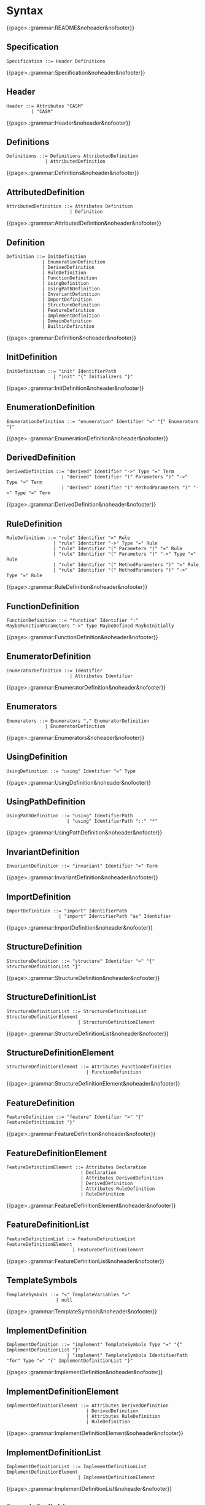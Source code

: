 
#+options: toc:nil

* Syntax

#+html: {{page>.:grammar:README&noheader&nofooter}}

** Specification

#+begin_src
Specification ::= Header Definitions
#+end_src

#+html: {{page>.:grammar:Specification&noheader&nofooter}}


** Header

#+begin_src
Header ::= Attributes "CASM"
         | "CASM"
#+end_src

#+html: {{page>.:grammar:Header&noheader&nofooter}}


** Definitions

#+begin_src
Definitions ::= Definitions AttributedDefinition
              | AttributedDefinition
#+end_src

#+html: {{page>.:grammar:Definitions&noheader&nofooter}}


** AttributedDefinition

#+begin_src
AttributedDefinition ::= Attributes Definition
                       | Definition
#+end_src

#+html: {{page>.:grammar:AttributedDefinition&noheader&nofooter}}


** Definition

#+begin_src
Definition ::= InitDefinition
             | EnumerationDefinition
             | DerivedDefinition
             | RuleDefinition
             | FunctionDefinition
             | UsingDefinition
             | UsingPathDefinition
             | InvariantDefinition
             | ImportDefinition
             | StructureDefinition
             | FeatureDefinition
             | ImplementDefinition
             | DomainDefinition
             | BuiltinDefinition
#+end_src

#+html: {{page>.:grammar:Definition&noheader&nofooter}}


** InitDefinition

#+begin_src
InitDefinition ::= "init" IdentifierPath
                 | "init" "{" Initializers "}"
#+end_src

#+html: {{page>.:grammar:InitDefinition&noheader&nofooter}}


** EnumerationDefinition

#+begin_src
EnumerationDefinition ::= "enumeration" Identifier "=" "{" Enumerators "}"
#+end_src

#+html: {{page>.:grammar:EnumerationDefinition&noheader&nofooter}}


** DerivedDefinition

#+begin_src
DerivedDefinition ::= "derived" Identifier "->" Type "=" Term
                    | "derived" Identifier "(" Parameters ")" "->" Type "=" Term
                    | "derived" Identifier "(" MethodParameters ")" "->" Type "=" Term
#+end_src

#+html: {{page>.:grammar:DerivedDefinition&noheader&nofooter}}


** RuleDefinition

#+begin_src
RuleDefinition ::= "rule" Identifier "=" Rule
                 | "rule" Identifier "->" Type "=" Rule
                 | "rule" Identifier "(" Parameters ")" "=" Rule
                 | "rule" Identifier "(" Parameters ")" "->" Type "=" Rule
                 | "rule" Identifier "(" MethodParameters ")" "=" Rule
                 | "rule" Identifier "(" MethodParameters ")" "->" Type "=" Rule
#+end_src

#+html: {{page>.:grammar:RuleDefinition&noheader&nofooter}}


** FunctionDefinition

#+begin_src
FunctionDefinition ::= "function" Identifier ":" MaybeFunctionParameters "->" Type MaybeDefined MaybeInitially
#+end_src

#+html: {{page>.:grammar:FunctionDefinition&noheader&nofooter}}


** EnumeratorDefinition

#+begin_src
EnumeratorDefinition ::= Identifier
                       | Attributes Identifier
#+end_src

#+html: {{page>.:grammar:EnumeratorDefinition&noheader&nofooter}}


** Enumerators

#+begin_src
Enumerators ::= Enumerators "," EnumeratorDefinition
              | EnumeratorDefinition
#+end_src

#+html: {{page>.:grammar:Enumerators&noheader&nofooter}}


** UsingDefinition

#+begin_src
UsingDefinition ::= "using" Identifier "=" Type
#+end_src

#+html: {{page>.:grammar:UsingDefinition&noheader&nofooter}}


** UsingPathDefinition

#+begin_src
UsingPathDefinition ::= "using" IdentifierPath
                      | "using" IdentifierPath "::" "*"
#+end_src

#+html: {{page>.:grammar:UsingPathDefinition&noheader&nofooter}}


** InvariantDefinition

#+begin_src
InvariantDefinition ::= "invariant" Identifier "=" Term
#+end_src

#+html: {{page>.:grammar:InvariantDefinition&noheader&nofooter}}


** ImportDefinition

#+begin_src
ImportDefinition ::= "import" IdentifierPath
                   | "import" IdentifierPath "as" Identifier
#+end_src

#+html: {{page>.:grammar:ImportDefinition&noheader&nofooter}}


** StructureDefinition

#+begin_src
StructureDefinition ::= "structure" Identifier "=" "{" StructureDefinitionList "}"
#+end_src

#+html: {{page>.:grammar:StructureDefinition&noheader&nofooter}}


** StructureDefinitionList

#+begin_src
StructureDefinitionList ::= StructureDefinitionList StructureDefinitionElement
                          | StructureDefinitionElement
#+end_src

#+html: {{page>.:grammar:StructureDefinitionList&noheader&nofooter}}


** StructureDefinitionElement

#+begin_src
StructureDefinitionElement ::= Attributes FunctionDefinition
                             | FunctionDefinition
#+end_src

#+html: {{page>.:grammar:StructureDefinitionElement&noheader&nofooter}}


** FeatureDefinition

#+begin_src
FeatureDefinition ::= "feature" Identifier "=" "{" FeatureDefinitionList "}"
#+end_src

#+html: {{page>.:grammar:FeatureDefinition&noheader&nofooter}}


** FeatureDefinitionElement

#+begin_src
FeatureDefinitionElement ::= Attributes Declaration
                           | Declaration
                           | Attributes DerivedDefinition
                           | DerivedDefinition
                           | Attributes RuleDefinition
                           | RuleDefinition
#+end_src

#+html: {{page>.:grammar:FeatureDefinitionElement&noheader&nofooter}}


** FeatureDefinitionList

#+begin_src
FeatureDefinitionList ::= FeatureDefinitionList FeatureDefinitionElement
                        | FeatureDefinitionElement
#+end_src

#+html: {{page>.:grammar:FeatureDefinitionList&noheader&nofooter}}


** TemplateSymbols

#+begin_src
TemplateSymbols ::= "<" TemplateVariables ">"
                  | null
#+end_src

#+html: {{page>.:grammar:TemplateSymbols&noheader&nofooter}}


** ImplementDefinition

#+begin_src
ImplementDefinition ::= "implement" TemplateSymbols Type "=" "{" ImplementDefinitionList "}"
                      | "implement" TemplateSymbols IdentifierPath "for" Type "=" "{" ImplementDefinitionList "}"
#+end_src

#+html: {{page>.:grammar:ImplementDefinition&noheader&nofooter}}


** ImplementDefinitionElement

#+begin_src
ImplementDefinitionElement ::= Attributes DerivedDefinition
                             | DerivedDefinition
                             | Attributes RuleDefinition
                             | RuleDefinition
#+end_src

#+html: {{page>.:grammar:ImplementDefinitionElement&noheader&nofooter}}


** ImplementDefinitionList

#+begin_src
ImplementDefinitionList ::= ImplementDefinitionList ImplementDefinitionElement
                          | ImplementDefinitionElement
#+end_src

#+html: {{page>.:grammar:ImplementDefinitionList&noheader&nofooter}}


** DomainDefinition

#+begin_src
DomainDefinition ::= "domain" TemplateSymbols Type
#+end_src

#+html: {{page>.:grammar:DomainDefinition&noheader&nofooter}}


** BuiltinDefinition

#+begin_src
BuiltinDefinition ::= "builtin" TemplateSymbols RelationType
#+end_src

#+html: {{page>.:grammar:BuiltinDefinition&noheader&nofooter}}


** Declaration

#+begin_src
Declaration ::= "derived" Identifier ":" MaybeFunctionParameters "->" Type
              | "rule" Identifier ":" MaybeFunctionParameters "->" Type
#+end_src

#+html: {{page>.:grammar:Declaration&noheader&nofooter}}


** Rules

#+begin_src
Rules ::= Rules Rule
        | Rule
#+end_src

#+html: {{page>.:grammar:Rules&noheader&nofooter}}


** Rule

#+begin_src
Rule ::= SkipRule
       | ConditionalRule
       | CaseRule
       | LetRule
       | LocalRule
       | ForallRule
       | ChooseRule
       | IterateRule
       | BlockRule
       | SequenceRule
       | UpdateRule
       | CallRule
       | WhileRule
#+end_src

#+html: {{page>.:grammar:Rule&noheader&nofooter}}


** SkipRule

#+begin_src
SkipRule ::= "skip"
#+end_src

#+html: {{page>.:grammar:SkipRule&noheader&nofooter}}


** ConditionalRule

#+begin_src
ConditionalRule ::= "if" Term "then" Rule
                  | "if" Term "then" Rule "else" Rule
#+end_src

#+html: {{page>.:grammar:ConditionalRule&noheader&nofooter}}


** CaseRule

#+begin_src
CaseRule ::= "case" Term "of" "{" CaseLabels "}"
#+end_src

#+html: {{page>.:grammar:CaseRule&noheader&nofooter}}


** CaseLabels

#+begin_src
CaseLabels ::= CaseLabels CaseLabel
             | CaseLabel
#+end_src

#+html: {{page>.:grammar:CaseLabels&noheader&nofooter}}


** CaseLabel

#+begin_src
CaseLabel ::= "default" ":" Rule
            | "_" ":" Rule
            | Term ":" Rule
#+end_src

#+html: {{page>.:grammar:CaseLabel&noheader&nofooter}}


** LetRule

#+begin_src
LetRule ::= "let" VariableBindings "in" Rule
#+end_src

#+html: {{page>.:grammar:LetRule&noheader&nofooter}}


** LocalRule

#+begin_src
LocalRule ::= "local" LocalFunctionDefinitions "in" Rule
#+end_src

#+html: {{page>.:grammar:LocalRule&noheader&nofooter}}


** ForallRule

#+begin_src
ForallRule ::= "forall" AttributedVariables "in" Term "do" Rule
             | "forall" AttributedVariables "in" Term "with" Term "do" Rule
#+end_src

#+html: {{page>.:grammar:ForallRule&noheader&nofooter}}


** ChooseRule

#+begin_src
ChooseRule ::= "choose" AttributedVariables "in" Term "do" Rule
#+end_src

#+html: {{page>.:grammar:ChooseRule&noheader&nofooter}}


** IterateRule

#+begin_src
IterateRule ::= "iterate" Rule
#+end_src

#+html: {{page>.:grammar:IterateRule&noheader&nofooter}}


** BlockRule

#+begin_src
BlockRule ::= "{" Rules "}"
            | "par" Rules "endpar"
#+end_src

#+html: {{page>.:grammar:BlockRule&noheader&nofooter}}


** SequenceRule

#+begin_src
SequenceRule ::= "{|" Rules "|}"
               | "seq" Rules "endseq"
#+end_src

#+html: {{page>.:grammar:SequenceRule&noheader&nofooter}}


** UpdateRule

#+begin_src
UpdateRule ::= DirectCallExpression ":=" Term
             | MethodCallExpression ":=" Term
#+end_src

#+html: {{page>.:grammar:UpdateRule&noheader&nofooter}}


** CallRule

#+begin_src
CallRule ::= CallExpression
#+end_src

#+html: {{page>.:grammar:CallRule&noheader&nofooter}}


** WhileRule

#+begin_src
WhileRule ::= "while" Term "do" Rule
#+end_src

#+html: {{page>.:grammar:WhileRule&noheader&nofooter}}


** Terms

#+begin_src
Terms ::= Terms "," Term
        | Term
#+end_src

#+html: {{page>.:grammar:Terms&noheader&nofooter}}


** Term

#+begin_src
Term ::= SimpleOrClaspedTerm
       | TypeCastingExpression
       | OperatorExpression
       | LetExpression
       | ConditionalExpression
       | ChooseExpression
       | UniversalQuantifierExpression
       | ExistentialQuantifierExpression
       | CardinalityExpression
#+end_src

#+html: {{page>.:grammar:Term&noheader&nofooter}}


** SimpleOrClaspedTerm

#+begin_src
SimpleOrClaspedTerm ::= "(" Term ")"
                      | CallExpression
                      | LiteralCallExpression
                      | Literal
                      | "+" SimpleOrClaspedTerm
                      | "-" SimpleOrClaspedTerm
#+end_src

#+html: {{page>.:grammar:SimpleOrClaspedTerm&noheader&nofooter}}


** OperatorExpression

#+begin_src
OperatorExpression ::= Term "+" Term
                     | Term "-" Term
                     | Term "*" Term
                     | Term "/" Term
                     | Term "%" Term
                     | Term "^" Term
                     | Term "!=" Term
                     | Term "=" Term
                     | Term "<" Term
                     | Term ">" Term
                     | Term "<=" Term
                     | Term ">=" Term
                     | Term "or" Term
                     | Term "xor" Term
                     | Term "and" Term
                     | Term "=>" Term
                     | Term "implies" Term
                     | "not" Term
#+end_src

#+html: {{page>.:grammar:OperatorExpression&noheader&nofooter}}


** CallExpression

#+begin_src
CallExpression ::= DirectCallExpression
                 | MethodCallExpression
                 | IndirectCallExpression
#+end_src

#+html: {{page>.:grammar:CallExpression&noheader&nofooter}}


** DirectCallExpression

#+begin_src
DirectCallExpression ::= "self"
                       | "this"
                       | IdentifierPath
                       | IdentifierPath "(" ")"
                       | IdentifierPath "(" Terms ")"
#+end_src

#+html: {{page>.:grammar:DirectCallExpression&noheader&nofooter}}


** MethodCallExpression

#+begin_src
MethodCallExpression ::= SimpleOrClaspedTerm "." Identifier
                       | SimpleOrClaspedTerm "." Identifier "(" ")"
                       | SimpleOrClaspedTerm "." Identifier "(" Terms ")"
#+end_src

#+html: {{page>.:grammar:MethodCallExpression&noheader&nofooter}}


** LiteralCallExpression

#+begin_src
LiteralCallExpression ::= SimpleOrClaspedTerm "." IntegerLiteral
#+end_src

#+html: {{page>.:grammar:LiteralCallExpression&noheader&nofooter}}


** IndirectCallExpression

#+begin_src
IndirectCallExpression ::= CallExpression "(" ")"
                         | CallExpression "(" Terms ")"
#+end_src

#+html: {{page>.:grammar:IndirectCallExpression&noheader&nofooter}}


** TypeCastingExpression

#+begin_src
TypeCastingExpression ::= SimpleOrClaspedTerm "as" Type
#+end_src

#+html: {{page>.:grammar:TypeCastingExpression&noheader&nofooter}}


** LetExpression

#+begin_src
LetExpression ::= "let" VariableBindings "in" Term
#+end_src

#+html: {{page>.:grammar:LetExpression&noheader&nofooter}}


** ConditionalExpression

#+begin_src
ConditionalExpression ::= "if" Term "then" Term "else" Term
#+end_src

#+html: {{page>.:grammar:ConditionalExpression&noheader&nofooter}}


** ChooseExpression

#+begin_src
ChooseExpression ::= "choose" AttributedVariables "in" Term "do" Term
#+end_src

#+html: {{page>.:grammar:ChooseExpression&noheader&nofooter}}


** UniversalQuantifierExpression

#+begin_src
UniversalQuantifierExpression ::= "forall" AttributedVariables "in" Term "holds" Term
#+end_src

#+html: {{page>.:grammar:UniversalQuantifierExpression&noheader&nofooter}}


** ExistentialQuantifierExpression

#+begin_src
ExistentialQuantifierExpression ::= "exists" AttributedVariables "in" Term "with" Term
#+end_src

#+html: {{page>.:grammar:ExistentialQuantifierExpression&noheader&nofooter}}


** CardinalityExpression

#+begin_src
CardinalityExpression ::= "|" SimpleOrClaspedTerm "|"
#+end_src

#+html: {{page>.:grammar:CardinalityExpression&noheader&nofooter}}


** Literal

#+begin_src
Literal ::= UndefinedLiteral
          | BooleanLiteral
          | IntegerLiteral
          | RationalLiteral
          | DecimalLiteral
          | BinaryLiteral
          | StringLiteral
          | ReferenceLiteral
          | ListLiteral
          | RangeLiteral
          | TupleLiteral
          | RecordLiteral
#+end_src

#+html: {{page>.:grammar:Literal&noheader&nofooter}}


** UndefinedLiteral

#+begin_src
UndefinedLiteral ::= "undef"
#+end_src

#+html: {{page>.:grammar:UndefinedLiteral&noheader&nofooter}}


** BooleanLiteral

#+begin_src
BooleanLiteral ::= "true"
                 | "false"
#+end_src

#+html: {{page>.:grammar:BooleanLiteral&noheader&nofooter}}


** IntegerLiteral

#+begin_src
IntegerLiteral ::= "[0-9][0-9']*[0-9]*"
#+end_src

#+html: {{page>.:grammar:IntegerLiteral&noheader&nofooter}}


** RationalLiteral

#+begin_src
RationalLiteral ::= "0[rR][0-9][0-9']*[0-9]*(/[0-9][0-9']*[0-9]*)?"
#+end_src

#+html: {{page>.:grammar:RationalLiteral&noheader&nofooter}}


** DecimalLiteral

#+begin_src
DecimalLiteral ::= "[0-9]+.[0-9]+([eE][+-]?[0-9]+)?"
#+end_src

#+html: {{page>.:grammar:DecimalLiteral&noheader&nofooter}}


** BinaryLiteral

#+begin_src
BinaryLiteral ::= "0[bB][01][01']*[01]*"
                | "0[xX][0-9a-fA-F][0-9a-fA-F']*[0-9a-fA-F]*"
#+end_src

#+html: {{page>.:grammar:BinaryLiteral&noheader&nofooter}}


** StringLiteral

#+begin_src
StringLiteral ::= '"'.*'"'
#+end_src

#+html: {{page>.:grammar:StringLiteral&noheader&nofooter}}


** ReferenceLiteral

#+begin_src
ReferenceLiteral ::= "@" IdentifierPath
#+end_src

#+html: {{page>.:grammar:ReferenceLiteral&noheader&nofooter}}


** ListLiteral

#+begin_src
ListLiteral ::= "[" "]"
              | "[" Terms "]"
#+end_src

#+html: {{page>.:grammar:ListLiteral&noheader&nofooter}}


** RangeLiteral

#+begin_src
RangeLiteral ::= "[" Term ".." Term "]"
#+end_src

#+html: {{page>.:grammar:RangeLiteral&noheader&nofooter}}


** TupleLiteral

#+begin_src
TupleLiteral ::= "(" Terms "," Term ")"
#+end_src

#+html: {{page>.:grammar:TupleLiteral&noheader&nofooter}}


** RecordLiteral

#+begin_src
RecordLiteral ::= "{" Assignments "}"
#+end_src

#+html: {{page>.:grammar:RecordLiteral&noheader&nofooter}}


** Assignments

#+begin_src
Assignments ::= Assignments "," Assignment
              | Assignment
#+end_src

#+html: {{page>.:grammar:Assignments&noheader&nofooter}}


** Assignment

#+begin_src
Assignment ::= Identifier ":" Term
#+end_src

#+html: {{page>.:grammar:Assignment&noheader&nofooter}}


** Types

#+begin_src
Types ::= Types "," Type
        | Type
#+end_src

#+html: {{page>.:grammar:Types&noheader&nofooter}}


** Type

#+begin_src
Type ::= BasicType
       | TupleType
       | RecordType
       | TemplateType
       | RelationType
       | FixedSizedType
#+end_src

#+html: {{page>.:grammar:Type&noheader&nofooter}}


** BasicType

#+begin_src
BasicType ::= IdentifierPath
#+end_src

#+html: {{page>.:grammar:BasicType&noheader&nofooter}}


** TupleType

#+begin_src
TupleType ::= "(" Types "," Type ")"
#+end_src

#+html: {{page>.:grammar:TupleType&noheader&nofooter}}


** RecordType

#+begin_src
RecordType ::= "(" TypedVariables "," TypedVariable ")"
#+end_src

#+html: {{page>.:grammar:RecordType&noheader&nofooter}}


** TemplateType

#+begin_src
TemplateType ::= IdentifierPath "<" Types ">"
#+end_src

#+html: {{page>.:grammar:TemplateType&noheader&nofooter}}


** RelationType

#+begin_src
RelationType ::= IdentifierPath "<" MaybeFunctionParameters "->" Type ">"
#+end_src

#+html: {{page>.:grammar:RelationType&noheader&nofooter}}


** FixedSizedType

#+begin_src
FixedSizedType ::= IdentifierPath "'" Term
#+end_src

#+html: {{page>.:grammar:FixedSizedType&noheader&nofooter}}


** FunctionParameters

#+begin_src
FunctionParameters ::= FunctionParameters "*" Type
                     | Type
#+end_src

#+html: {{page>.:grammar:FunctionParameters&noheader&nofooter}}


** MaybeFunctionParameters

#+begin_src
MaybeFunctionParameters ::= FunctionParameters
                          | null
#+end_src

#+html: {{page>.:grammar:MaybeFunctionParameters&noheader&nofooter}}


** MethodParameters

#+begin_src
MethodParameters ::= MethodParameters "," TypedAttributedVariable
                   | "this"
#+end_src

#+html: {{page>.:grammar:MethodParameters&noheader&nofooter}}


** Parameters

#+begin_src
Parameters ::= Parameters "," TypedAttributedVariable
             | TypedAttributedVariable
#+end_src

#+html: {{page>.:grammar:Parameters&noheader&nofooter}}


** MaybeDefined

#+begin_src
MaybeDefined ::= "defined" "{" Term "}"
               | null
#+end_src

#+html: {{page>.:grammar:MaybeDefined&noheader&nofooter}}


** MaybeInitially

#+begin_src
MaybeInitially ::= "=" "{" Initializers "}"
                 | null
#+end_src

#+html: {{page>.:grammar:MaybeInitially&noheader&nofooter}}


** Initializers

#+begin_src
Initializers ::= Initializers "," Initializer
               | Initializer
#+end_src

#+html: {{page>.:grammar:Initializers&noheader&nofooter}}


** Initializer

#+begin_src
Initializer ::= Term
              | "(" Term ")" "->" Term
              | TupleLiteral "->" Term
#+end_src

#+html: {{page>.:grammar:Initializer&noheader&nofooter}}


** Identifier

#+begin_src
Identifier ::= "([a-ZA-Z_]|UTF8){([a-zA-Z_0-9]|UTF8)}*"
             | "in"
             | "CASM"
             | "enumeration"
#+end_src

#+html: {{page>.:grammar:Identifier&noheader&nofooter}}


** IdentifierPath

#+begin_src
IdentifierPath ::= IdentifierPath "::" Identifier
                 | Identifier
#+end_src

#+html: {{page>.:grammar:IdentifierPath&noheader&nofooter}}


** Variable

#+begin_src
Variable ::= TypedVariable
           | Identifier
#+end_src

#+html: {{page>.:grammar:Variable&noheader&nofooter}}


** AttributedVariables

#+begin_src
AttributedVariables ::= AttributedVariables "," AttributedVariable
                      | AttributedVariable
#+end_src

#+html: {{page>.:grammar:AttributedVariables&noheader&nofooter}}


** TypedVariables

#+begin_src
TypedVariables ::= TypedVariables "," TypedVariable
                 | TypedVariable
#+end_src

#+html: {{page>.:grammar:TypedVariables&noheader&nofooter}}


** TypedVariable

#+begin_src
TypedVariable ::= Identifier ":" Type
#+end_src

#+html: {{page>.:grammar:TypedVariable&noheader&nofooter}}


** AttributedVariable

#+begin_src
AttributedVariable ::= Attributes Variable
                     | Variable
#+end_src

#+html: {{page>.:grammar:AttributedVariable&noheader&nofooter}}


** TypedAttributedVariable

#+begin_src
TypedAttributedVariable ::= Attributes TypedVariable
                          | TypedVariable
#+end_src

#+html: {{page>.:grammar:TypedAttributedVariable&noheader&nofooter}}


** TemplateVariables

#+begin_src
TemplateVariables ::= TemplateVariables "," TemplateVariable
                    | TemplateVariable
#+end_src

#+html: {{page>.:grammar:TemplateVariables&noheader&nofooter}}


** TemplateVariable

#+begin_src
TemplateVariable ::= Variable
#+end_src

#+html: {{page>.:grammar:TemplateVariable&noheader&nofooter}}


** VariableBindings

#+begin_src
VariableBindings ::= VariableBindings "," VariableBinding
                   | VariableBinding
#+end_src

#+html: {{page>.:grammar:VariableBindings&noheader&nofooter}}


** VariableBinding

#+begin_src
VariableBinding ::= AttributedVariable "=" Term
#+end_src

#+html: {{page>.:grammar:VariableBinding&noheader&nofooter}}


** LocalFunctionDefinitions

#+begin_src
LocalFunctionDefinitions ::= LocalFunctionDefinitions "," AttributedLocalFunctionDefinition
                           | AttributedLocalFunctionDefinition
#+end_src

#+html: {{page>.:grammar:LocalFunctionDefinitions&noheader&nofooter}}


** AttributedLocalFunctionDefinition

#+begin_src
AttributedLocalFunctionDefinition ::= Attributes LocalFunctionDefinition
                                    | LocalFunctionDefinition
#+end_src

#+html: {{page>.:grammar:AttributedLocalFunctionDefinition&noheader&nofooter}}


** LocalFunctionDefinition

#+begin_src
LocalFunctionDefinition ::= Identifier ":" MaybeFunctionParameters "->" Type MaybeDefined MaybeInitially
#+end_src

#+html: {{page>.:grammar:LocalFunctionDefinition&noheader&nofooter}}


** Attributes

#+begin_src
Attributes ::= Attributes Attribute
             | Attribute
#+end_src

#+html: {{page>.:grammar:Attributes&noheader&nofooter}}


** Attribute

#+begin_src
Attribute ::= "[" BasicAttribute "]"
            | "[" ExpressionAttribute "]"
#+end_src

#+html: {{page>.:grammar:Attribute&noheader&nofooter}}


** BasicAttribute

#+begin_src
BasicAttribute ::= Identifier
#+end_src

#+html: {{page>.:grammar:BasicAttribute&noheader&nofooter}}


** ExpressionAttribute

#+begin_src
ExpressionAttribute ::= Identifier Term
#+end_src

#+html: {{page>.:grammar:ExpressionAttribute&noheader&nofooter}}

